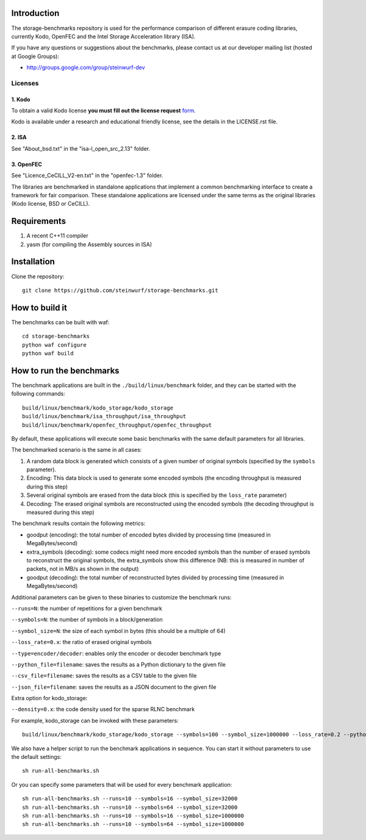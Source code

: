 Introduction
============

The storage-benchmarks repository is used for the performance comparison of
different erasure coding libraries, currently Kodo, OpenFEC and
the Intel Storage Acceleration library (ISA).

If you have any questions or suggestions about the benchmarks, please contact
us at our developer mailing list (hosted at Google Groups):

* http://groups.google.com/group/steinwurf-dev

Licenses
--------

1. Kodo
.......
To obtain a valid Kodo license **you must fill out the license request** form_.

Kodo is available under a research and educational friendly license, see the
details in the LICENSE.rst file.

.. _form: http://steinwurf.com/license/

2. ISA
......
See "About_bsd.txt" in the "isa-l_open_src_2.13" folder.

3. OpenFEC
..........
See "Licence_CeCILL_V2-en.txt" in the "openfec-1.3" folder.

The libraries are benchmarked in standalone applications that implement a
common benchmarking interface to create a framework for fair comparison.
These standalone applications are licensed under the same terms as the
original libraries (Kodo license, BSD or CeCILL).

Requirements
============

1. A recent C++11 compiler
2. yasm (for compiling the Assembly sources in ISA)

Installation
=============

Clone the repository::

    git clone https://github.com/steinwurf/storage-benchmarks.git

How to build it
===============

The benchmarks can be built with waf::

  cd storage-benchmarks
  python waf configure
  python waf build

How to run the benchmarks
=========================

The benchmark applications are built in the ``./build/linux/benchmark`` folder,
and they can be started with the following commands::

  build/linux/benchmark/kodo_storage/kodo_storage
  build/linux/benchmark/isa_throughput/isa_throughput
  build/linux/benchmark/openfec_throughput/openfec_throughput

By default, these applications will execute some basic benchmarks with the
same default parameters for all libraries.

The benchmarked scenario is the same in all cases:

1. A random data block is generated which consists of a given number of
   original symbols (specified by the ``symbols`` parameter).
2. Encoding: This data block is used to generate some encoded symbols
   (the encoding throughput is measured during this step)
3. Several original symbols are erased from the data block (this is
   specified by the ``loss_rate`` parameter)
4. Decoding: The erased original symbols are reconstructed using the
   encoded symbols (the decoding throughput is measured during this step)

The benchmark results contain the following metrics:

- goodput (encoding): the total number of encoded bytes divided by
  processing time (measured in MegaBytes/second)
- extra_symbols (decoding): some codecs might need more encoded symbols than
  the number of erased symbols to reconstruct the original symbols, the
  extra_symbols show this difference (NB: this is measured in number of
  packets, not in MB/s as shown in the output)
- goodput (decoding): the total number of reconstructed bytes divided by
  processing time (measured in MegaBytes/second)

Additional parameters can be given to these binaries to customize
the benchmark runs:

``--runs=N``: the number of repetitions for a given benchmark

``--symbols=N``: the number of symbols in a block/generation

``--symbol_size=N``: the size of each symbol in bytes (this should be a
multiple of 64)

``--loss_rate=0.x``: the ratio of erased original symbols

``--type=encoder/decoder``: enables only the encoder or decoder benchmark type

``--python_file=filename``: saves the results as a Python dictionary to the given file

``--csv_file=filename``: saves the results as a CSV table to the given file

``--json_file=filename``: saves the results as a JSON document to the given file

Extra option for kodo_storage:

``--density=0.x``: the code density used for the sparse RLNC benchmark

For example, kodo_storage can be invoked with these parameters::

  build/linux/benchmark/kodo_storage/kodo_storage --symbols=100 --symbol_size=1000000 --loss_rate=0.2 --python_file=myfile.py --csv_file=myfile.csv

We also have a helper script to run the benchmark applications in sequence.
You can start it without parameters to use the default settings::

  sh run-all-benchmarks.sh

Or you can specify some parameters that will be used for every benchmark application::

  sh run-all-benchmarks.sh --runs=10 --symbols=16 --symbol_size=32000
  sh run-all-benchmarks.sh --runs=10 --symbols=64 --symbol_size=32000
  sh run-all-benchmarks.sh --runs=10 --symbols=16 --symbol_size=1000000
  sh run-all-benchmarks.sh --runs=10 --symbols=64 --symbol_size=1000000
